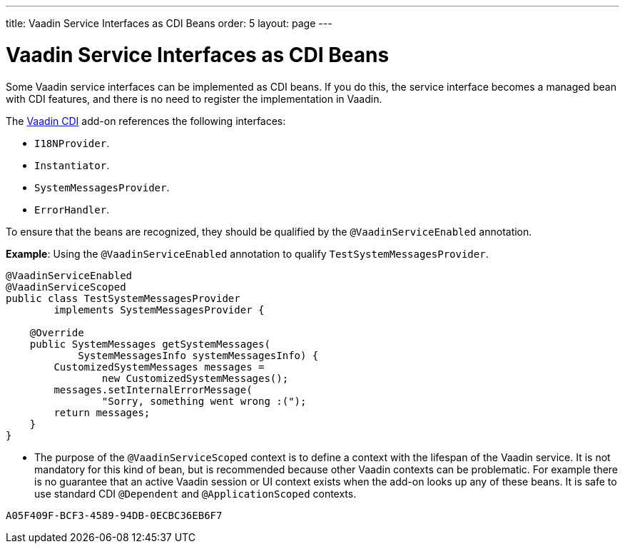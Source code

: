 ---
title: Vaadin Service Interfaces as CDI Beans
order: 5
layout: page
---

= Vaadin Service Interfaces as CDI Beans

Some Vaadin service interfaces can be implemented as CDI beans. If you do this, the service interface becomes a managed bean with CDI features, and there is no need to register the implementation in Vaadin. 

The https://vaadin.com/directory/component/vaadin-cdi/[Vaadin CDI] add-on references the following interfaces:

* `I18NProvider`.
* `Instantiator`.
* `SystemMessagesProvider`.
* `ErrorHandler`.

To ensure that the beans are recognized, they should be qualified by the `@VaadinServiceEnabled` annotation.

*Example*: Using the `@VaadinServiceEnabled` annotation to qualify `TestSystemMessagesProvider`.

[source,java]
----
@VaadinServiceEnabled
@VaadinServiceScoped
public class TestSystemMessagesProvider
        implements SystemMessagesProvider {

    @Override
    public SystemMessages getSystemMessages(
            SystemMessagesInfo systemMessagesInfo) {
        CustomizedSystemMessages messages =
                new CustomizedSystemMessages();
        messages.setInternalErrorMessage(
                "Sorry, something went wrong :(");
        return messages;
    }
}
----
* The purpose of the `@VaadinServiceScoped` context is to define a context with the lifespan of the Vaadin service. It is not mandatory for this kind of bean, but is recommended because other Vaadin contexts can be problematic. For example there is no guarantee that an active Vaadin session or UI context exists when the add-on looks up any of these beans. It is safe to use standard CDI `@Dependent` and `@ApplicationScoped` contexts.


[discussion-id]`A05F409F-BCF3-4589-94DB-0ECBC36EB6F7`

